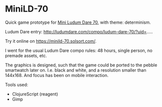* MiniLD-70 [[https://minild-70.solsort.com/icon-small.png]]

Quick game prototype for [[http://ludumdare.com/compo/2016/09/05/mini-ld-70-determinism/][Mini Ludum Dare 70]], with theme: determinism.

Ludum Dare entry: http://ludumdare.com/compo/ludum-dare-70/?uid=.....

Try it online on https://minild-70.solsort.com/.

I went for the usual Ludum Dare compo rules: 48 hours, single person, no premade assets, etc.

The graphics is designed, such that the game could be ported to the pebble smartwatch later on. I.e. black and white, and a resolution smaller than 144x168. And focus has been on mobile interaction.

Tools used:

- ClojureScript (reagent)
- Gimp
